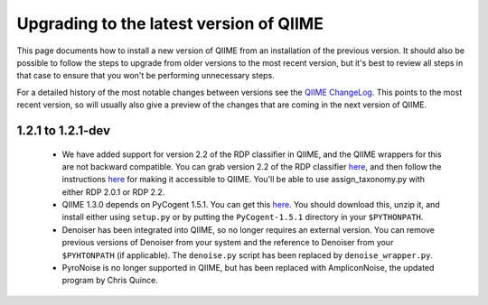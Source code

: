 .. _upgrade:

Upgrading to the latest version of QIIME
========================================
This page documents how to install a new version of QIIME from an installation of the previous version. It should also be possible to follow the steps to upgrade from older versions to the most recent version, but it's best to review all steps in that case to ensure that you won't be performing unnecessary steps. 

For a detailed history of the most notable changes between versions see the `QIIME ChangeLog <http://qiime.svn.sourceforge.net/viewvc/qiime/trunk/ChangeLog?view=markup>`_. This points to the most recent version, so will usually also give a preview of the changes that are coming in the next version of QIIME.


1.2.1 to 1.2.1-dev
--------------------------

 * We have added support for version 2.2 of the RDP classifier in QIIME, and the QIIME wrappers for this are not backward compatible. You can grab version 2.2 of the RDP classifier `here <http://sourceforge.net/projects/rdp-classifier/files/rdp-classifier/rdp_classifier_2.2.zip/download>`_, and then follow the instructions `here <./install.html#rdp-install>`_ for making it accessible to QIIME. You'll be able to use assign_taxonomy.py with either RDP 2.0.1 or RDP 2.2.
 * QIIME 1.3.0 depends on PyCogent 1.5.1. You can get this `here <http://sourceforge.net/projects/pycogent/files/PyCogent/1.5.1/PyCogent-1.5.1.tgz/download>`_. You should download this, unzip it, and install either using ``setup.py`` or by putting the ``PyCogent-1.5.1`` directory in your ``$PYTHONPATH``.
 * Denoiser has been integrated into QIIME, so no longer requires an external version. You can remove previous versions of Denoiser from your system and the reference to Denoiser from your ``$PYHTONPATH`` (if applicable). The ``denoise.py`` script has been replaced by ``denoise_wrapper.py``.
 * PyroNoise is no longer supported in QIIME, but has been replaced with AmpliconNoise, the updated program by Chris Quince.
